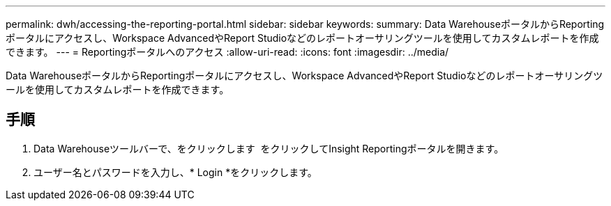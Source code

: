 ---
permalink: dwh/accessing-the-reporting-portal.html 
sidebar: sidebar 
keywords:  
summary: Data WarehouseポータルからReportingポータルにアクセスし、Workspace AdvancedやReport Studioなどのレポートオーサリングツールを使用してカスタムレポートを作成できます。 
---
= Reportingポータルへのアクセス
:allow-uri-read: 
:icons: font
:imagesdir: ../media/


[role="lead"]
Data WarehouseポータルからReportingポータルにアクセスし、Workspace AdvancedやReport Studioなどのレポートオーサリングツールを使用してカスタムレポートを作成できます。



== 手順

. Data Warehouseツールバーで、をクリックします image:../media/oci-reporting-portal-icon.gif[""] をクリックしてInsight Reportingポータルを開きます。
. ユーザー名とパスワードを入力し、* Login *をクリックします。

